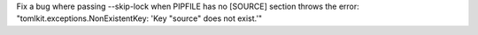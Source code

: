 Fix a bug where passing --skip-lock when PIPFILE has no [SOURCE] section throws the error: "tomlkit.exceptions.NonExistentKey: 'Key "source" does not exist.'"